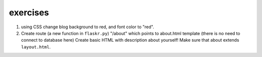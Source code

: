 exercises
=========

1) using CSS change blog background to red, and font color to "red". 

2) Create route (a new function in ``flaskr.py``) "/about" which points to about.html template (there is no need to connect to database here)
   Create basic HTML with description about yourself! Make sure that about extends ``layout.html``. 

   
